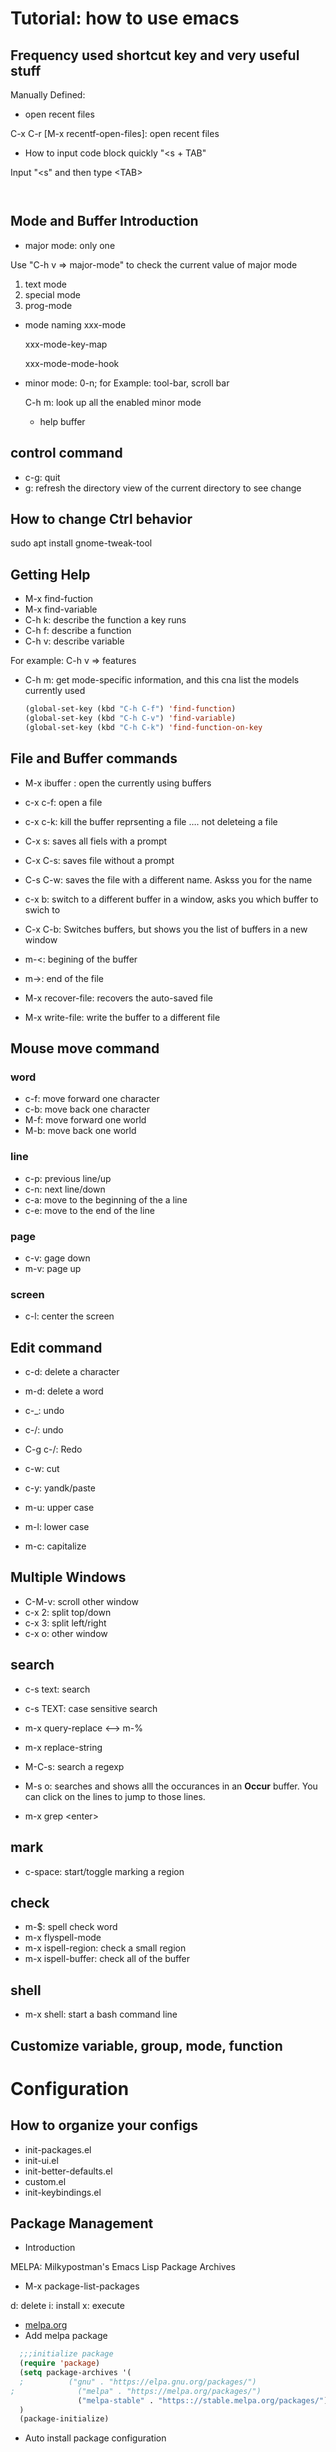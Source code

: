 * Tutorial: how to use emacs
** Frequency used shortcut key and very useful stuff
   Manually Defined:
   - open recent files   
   C-x C-r [M-x recentf-open-files]: open recent files
   - How to input code block quickly "<s + TAB"
   Input "<s" and then type <TAB>

   #+BEGIN_SRC 

   #+END_SRC
** Mode and Buffer Introduction
- major mode: only one
Use "C-h v => major-mode" to check the current value of major mode
   1. text mode
   2. special mode
   3. prog-mode
- mode naming
   xxx-mode

   xxx-mode-key-map

   xxx-mode-mode-hook

- minor mode: 0-n; for Example: tool-bar, scroll bar

   C-h m: look up all the enabled minor mode
   - help buffer
** control command
   - c-g: quit
   - g: refresh the directory view of the current directory to see change
** How to change Ctrl behavior
   sudo apt install gnome-tweak-tool
   
** Getting Help

   -   M-x find-fuction
   -   M-x find-variable
   -   C-h k: describe the function a key runs
   -   C-h f: describe a function
   -   C-h v: describe variable
   For example: C-h v => features
   -   C-h m: get mode-specific information, and this cna list the models currently used
     #+BEGIN_SRC emacs-lisp
   (global-set-key (kbd "C-h C-f") 'find-function)
   (global-set-key (kbd "C-h C-v") 'find-variable)
   (global-set-key (kbd "C-h C-k") 'find-function-on-key
     #+END_SRC

** File and  Buffer commands
- M-x ibuffer : open the currently using buffers
- c-x c-f: open a file
- c-x c-k: kill the buffer reprsenting a file .... not deleteing a file

- C-x s: saves all fiels with a prompt
- C-x C-s: saves file without a prompt
- C-s C-w: saves the file with a different name. Askss you for the name

- c-x b: switch to a different buffer in a window, asks you which buffer to swich to
- C-x C-b: Switches buffers, but shows you the list of buffers in a new window


- m-<: begining of the buffer
- m->: end of the file

- M-x recover-file: recovers the auto-saved file
- M-x write-file: write the buffer to a different file
** Mouse move command
*** word
    - c-f: move forward one character
    - c-b: move back one character
    - M-f: move forward one world
    - M-b: move back one world
*** line
    - c-p: previous line/up
    - c-n: next line/down
    - c-a: move to the beginning of the a line
    - c-e: move to the end of the line
*** page
    - c-v: gage down
    - m-v: page up
*** screen
    - c-l: center the screen

** Edit command
   - c-d: delete a character
   - m-d: delete a word

   - c-_: undo
   - c-/: undo
   - C-g c-/: Redo

   - c-w: cut
   - c-y: yandk/paste

   - m-u: upper case
   - m-l: lower case
   - m-c: capitalize

** Multiple Windows
   - C-M-v: scroll other window   
   - c-x 2: split top/down
   - c-x 3: split left/right
   - c-x o: other window

** search
   - c-s text: search
   - c-s TEXT: case sensitive search
   - m-x query-replace <----> m-%
   - m-x replace-string

   - M-C-s: search a regexp

   - M-s o: searches and shows alll the occurances in an *Occur* buffer. You can click on the lines to jump to those lines.

   - m-x grep <enter>

** mark
   - c-space: start/toggle marking a region

** check

   - m-$: spell check word
   - m-x flyspell-mode
   - m-x ispell-region: check a small region
   - m-x ispell-buffer: check all of the buffer

** shell
   - m-x shell: start a bash command line

** Customize variable, group, mode, function
   
* Configuration
** How to organize your configs  
   - init-packages.el
   - init-ui.el
   - init-better-defaults.el
   - custom.el
   - init-keybindings.el
** Package Management
   - Introduction
   MELPA: Milkypostman's Emacs Lisp Package Archives
   - M-x  package-list-packages
   d: delete
   i: install
   x: execute
   - [[https://melpa.org/][melpa.org]]
   - Add melpa package
   #+BEGIN_SRC  emacs-lisp
  ;;;initialize package
  (require 'package)
  (setq package-archives '(
  ;			 ("gnu" . "https://elpa.gnu.org/packages/")
;			   ("melpa" . "https://melpa.org/packages/")
			   ("melpa-stable" . "https:://stable.melpa.org/packages/"))
  )
  (package-initialize)
   #+END_SRC
   - Auto install package configuration
     #+BEGIN_SRC emacs-lisp

   (when (>= emacs-major-version 24)
     (require 'package)
     (package-initialize)
     (add-to-list 'package-archives  '(
				       ("melpa" . "https://melpa.org/packages/"))))
   (require 'cl)
   ;;add whatever package you want here
   (defvar yubao/packages '(
			    company
			    )
     "Default packages")
   (defun yubao/packages-installed-p ()
     (loop for pkg in yubao/packages
	   when (not (package-installed-p pkg)) do (return nil)
	   finally (return t)))

   (unless (yubao/packages-installed-p)
     (message "%s" "Refreshing package database .... ")
     (package-refresh-contents)
     (dolist (pkg yubao/packages)
       (when (not (package-installed-p pkg))
	 (package-install pkg))))
     #+END_SRC
** linum Mode
   (global-linum-mode t)
   (linum-mode t)

** Company Mode
   - [[http://company-mode.github.io/][company-mode]]   
   - What's Company Mode?
   Company => company anything
   - How to enable company mode?

   (company-mode t);work on current buffer
   (global-company-mode t);work on all the opened buffer

   Use M-n or M-p to select candidate item
** Speedbar
   m-x speedbar <enter> or m-x speed <tab> <enter> :list project files
** Compile
   m-x compile
   - How to compile lisp script
   M-x byte-compile-file + ".el" file 
** Debug
   c-x ` : jump to the next error. That ` is a back quote on the top left of the keyboard
** Format
   - Auto Update the Sequence Number
   Example:
   1. first
   2. second
   3. third
   4. fourth

   Then I want to insert one item:   
   Example:
   1. first
   2. second
   3. Inserted new item
   3. third
   4. fourth

   Therefore, think a question: how to auto sort the list?

   Method:

   Move the curser to the end, and press 'M' (meta), and then press Return key.

   Sorted items:
   1. first
   2. second
   3. Inserted new item
   4. third
   5. fourth

   7. Indent
      M-x indent-gegion: indents the region
** Show match parents "()"
   [menu]=>[Options]=>[Highlight Matching Parentheses]

   #+BEGIN_SRC emacs-lisp
(define-advice show-paren-function (:around (fn) fix-show-paren-function)
  "Highlight enclosing parents."
  (cond ((looking-at-p "\\s(") (funcall fn))
	(t (save-excursion
	     (ignore-errors (backward-up-list))
	     (funcall fn)))))
(add-hook 'emacs-lisp-mode-hook 'show-paren-mode)

   #+END_SRC
** Highlight current line
   #+BEGIN_SRC emacs-lisp
  (global-hl-line-mode t)
   #+END_SRC
** Disable backup file (*.~)
   #+BEGIN_SRC emacs-lisp
;;disable backup file (*.~)
(setq make-backup-files nil)
   #+END_SRC
** Enable Recent Files
   #+BEGIN_SRC emacs-lisp
     (require 'recentf)
     (recentf-mode t)
     (setq recentf-max-menu-items 25)
     ;;uncomment this statement if u want to use shortcut key
     (global-set-key "\C-x\ \C-r" 'recentf-open-files)
   #+END_SRC
** Delete Selection Mode
   #+BEGIN_SRC emacs-lisp
;;add delete selection mode
(delete-selection-mode t)
   #+END_SRC

** Install Hungary Delete mode
   #+BEGIN_SRC emacs-lisp
   ;;config hungry-delete mode
   (require 'hungry-delete)
   (global-hungry-delete-mode)
   #+END_SRC
** Install a Theme
   #+BEGIN_SRC emacs-lisp
  (load-theme 'monokai t)
   #+END_SRC

   #+BEGIN_SRC emacs-lisp
(require 'smex) ; Not needed if you use package.el
(global-set-key (kbd "M-x") 'smex)
(global-set-key (kbd "M-X") 'smex-major-mode-commands)
;; This is your old M-x.
(global-set-key (kbd "C-c C-c M-x") 'execute-extended-command)
   #+END_SRC
** Install swiper and counsel
   - [[https://github.com/abo-abo/swiper][swiper]]
   - configuration  
     #+BEGIN_SRC emacs-lisp
     (ivy-mode 1)
   (setq ivy-use-virtual-buffers t)
   (setq enable-recursive-minibuffers t)
   (global-set-key "\C-s" 'swiper)
   (global-set-key (kbd "C-c C-r") 'ivy-resume)
   (global-set-key (kbd "<f6>") 'ivy-resume)
   (global-set-key (kbd "M-x") 'counsel-M-x)
   (global-set-key (kbd "C-x C-f") 'counsel-find-file)
   (global-set-key (kbd "<f1> f") 'counsel-describe-function)
   (global-set-key (kbd "<f1> v") 'counsel-describe-variable)
   (global-set-key (kbd "<f1> l") 'counsel-find-library)
   (global-set-key (kbd "<f2> i") 'counsel-info-lookup-symbol)
   (global-set-key (kbd "<f2> u") 'counsel-unicode-char)
   (global-set-key (kbd "C-c g") 'counsel-git)
   (global-set-key (kbd "C-c j") 'counsel-git-grep)
   (global-set-key (kbd "C-c k") 'counsel-ag)
   (global-set-key (kbd "C-x l") 'counsel-locate)
   (global-set-key (kbd "C-S-o") 'counsel-rhythmbox)
   (define-key read-expression-map (kbd "C-r") 'counsel-expression-history)
     #+END_SRC
** Smartparens
#+BEGIN_SRC emacs-lisp
;;conifgure samartparents mode
(smartparens-global-mode t)
;;Fix smart parents' bug=>(add-to-list '')
(sp-local-pair 'emacs-lisp-mode "'" nil :actions nil)
#+END_SRC

** popwin
   - Overview

   popwin is a popup window manager for Emacs which makes you free from the hell of annoying buffers such like *Help*, *Completions*, *compilation*, and etc.

   Take an example. When you complete file names during find-file, the (annoying) *Completions* buffer will appear in a newly splitted window. You might understand the necessity of the window, but you may wonder why the window still remains after completion...

   popwin resolves there problems. Windows of such temporary buffers will be shown as a popup window, and you can close them smoothly by typing C-g in anytime.
   - Configuration
     #+BEGIN_SRC emacs-lisp
   (require 'popwin)
   (popwin-mode 1)
     #+END_SRC
   - Install
     [[https://github.com/Fuco1/smartparens#getting-started][samartparents]]
   - Configure     
   #+BEGIN_SRC emacs-lisp
(require 'smartparens-config)
(add-hook 'emacs-lisp-mode-hook 'smartparens-mode)
   #+END_SRC
** Abbrev
   #+BEGIN_SRC  emacs-lisp
   ;;abbrev mode
   (abbrev-mode t)
   ;;press "space" or "RET" to autocomplete
   (define-abbrev-table 'global-abbrev-table '(
					    ;;signature
					    ("yubao" "YubaoLiu")
					    ("8ms" "Microsoft")
					    ))
   #+END_SRC
** Configure Javascript IDE
   - install js2-mode in Emacs
   - Configuration js2-mode
   Thde default mode is "javascript mode", use this to change to Javascript IDE:
   #+BEGIN_SRC 
;;configure for js2-mode
(setq auto-mode-alist
      (append
       '(("\\.js\\'" . js2-mode))
auto-mode-alist))
   #+END_SRC
   - Install nodejs in OS
   - Install nodejs-repl
   - Configure nodejs-repl
     set nodejs-repl-command to "nodejs" in ubuntu system
   #+BEGIN_SRC emacs-lisp
;Type M-x nodejs-repl to run Node.js REPL. See also comint-mode to check key bindings.
;You can define key bindings to send JavaScript codes to REPL like below:

(add-hook 'js-mode-hook
          (lambda ()
            (define-key js-mode-map (kbd "C-x C-e") 'nodejs-repl-send-last-sexp)
            (define-key js-mode-map (kbd "C-c C-r") 'nodejs-repl-send-region)
            (define-key js-mode-map (kbd "C-c C-l") 'nodejs-repl-load-file)
            (define-key js-mode-map (kbd "C-c C-z") 'nodejs-repl-switch-to-repl)))	    

   #+END_SRC  
** hippie-expand
   #+BEGIN_SRC  emacs-lisp
   (global-set-key (kbd "s-/") 'hippie-expand)

(setq hippie-expand-try-functions-list '(
					 try-expand-dabbrev
					 try-expand-dabbrev-all-buffers
					 try-expand-dabbrev-from-kill
					 try-complete-file-name-partially
					 try-complete-file-name
					 try-expand-list
					 try-expand-line
					 try-complete-lisp-symbol-partially
					 try-complete-lisp-symbol))

   #+END_SRC
** dired mode
- C-x d : open dird mode
- + : add new directory, then use "C-x C-f" to create a new file
- C : copy a file
- g : update the directory list
- D : delete the file after confirm
- d : label the file that will be deleted
- u : cancel the label
- x : execute
- R : rename file
- c : compress file  
#+BEGIN_SRC emacs-lisp
(fset 'yes-or-no-p 'y-or-n-p)
(setq dired-recursive-copies 'always)
(setq dired-recursive-deletes 'always)
;; avoid open many buffers
(put 'dired-find-alternate-file 'disabled nil)
;;(require 'dired);;necessary, because directory mode is a major mode
;;(define-key dired-mode-map (dbd "RET") 'dired-find-alternate-file)
(with-eval-after-load 'dired
  (define-key dired-mode-map (dbd "RET") 'dired-find-alternate-file))

#+END_SRC
** dired-x mode
- C-x C-j : open the current file's dired mode   
#+BEGIN_SRC emacs-lisp
(require 'dired-x)
(setq dired-dwim-target t)
#+END_SRC
** Hide or Remove Dos eolns
#+BEGIN_SRC emacs-lisp

(defun hiden-dos-eol ()
  "Do not show ^M in files containing mixed UNIX and DOS line endings."
  (interactive)
  (setq buffer-display-table (make-display-table))
  (aset buffer-display-table ?\^M []))

(defun remove-dos-eol ()
  "Replace DOS eolns CR LF with unix eolns CR"
  (interactive)
  (goto-char (point-min))
  (while (search-forward "\r" nil t) (replace-match "")))
#+END_SRC
** web mode

* org-mode basics
** Introduction and Common Configuration
*** How to enter source code edit mode
    - C-c ' (C-c and single quote) to enter into the source code edit mode, and then use it to turn back
    - C-c C-k to abort
    - Example:
    #+BEGIN_SRC emacs-lisp
;;press "C-c ' " to edit source code
  (message "Emacs lisp")
    #+END_SRC
** Schedule and Calenda and Todo
   - TODO creating todo and donw items

   shift-RightArrow or C-c C-t: togle TODO state
   - C-c C-s: to schedule time
   - C-c C-d: to set deadline of time
   - C-c a: lookup the schedual
*** TODO todo
*** DONE done
** Links
   - [[http:www.baidu.com][baidu]] : www.baidu.com  C-c C-l: edit the link

* Emacs Lisp
** Study Resources
   - [[https://learnxinyminutes.com/][learnxinyminutes]]
** Command  
- M-: -> :to go to the evaluate buffer where you can evaluate a 
lisp statement.
   For example, "setq" sets a variable to a value: (setq your\_var '123)

- M-x ielm : ELISP, describe-mode for help
- C-x C-e:  runs the command eval-last-sexp (found in global-map)
- M-x eval-buffer :run commands on the current buffer
** Elisp Grammer
*** Example
    #+BEGIN_SRC emacs-lisp
    ;;set a variable
    (setq my-name "yubao")

    ;;show the variable's value
    (message my-name)

    ;;define a func to show my name
    (defun showMyName ()
    (interactive);M-x call
    (message "Hello, %s" my-name)
    )

    ;;call "showMyName" fuction
    (showMyName)
    
    ;;how to bind the key
    (global-set-key (kbd "<C-f2>") 'showMyName)
    
    #+END_SRC
    
*** Variable

*** Function   

    (+ 2 2)
    p
** Common Functions
   Refer:  [[http://ergoemacs.org/emacs/elisp_library_system.html][ergoemacs]]
- require
   require dependents on "load"

   #+BEGIN_SRC emacs-lisp
  (require 'init-packages)
  (require 'init-ui)
  (require 'init-better-defaults)
  (require 'init-keybindings)
  (require 'init-org)
   #+END_SRC
   require is a built-in function in ‘C source code’.

   (require FEATURE &optional FILENAME NOERROR)

   If feature FEATURE is not loaded, load it from FILENAME.
   If FEATURE is not a member of the list ‘features’, then the feature is not loaded; so load the file FILENAME.

   If FILENAME is omitted, the printname of FEATURE is used as the file name, and ‘load’ will try to load this name appended with the suffix ‘.elc’, ‘.el’, or the system-dependent suffix for dynamic module files, in that order.  The name without appended suffix will not be require is a built-in function in ‘C source code’.
- load
     load dependents on "load-path"

   #+BEGIN_SRC emacs-lisp
(load "init-packages")
(load "init-ui")
(load "init-better-defaults")
(load "init-keybindings")
(load "init-org")
   #+END_SRC
- load-file
   #+BEGIN_SRC emacs-lisp
  (load-file "~/.emacs.d/lisp/init-packages.elc")
  (load-file "~/.emacs.d/lisp/init-ui.elc")
  (load-file "~/.emacs.d/lisp/init-keybindings.elc")
  (load-file "~/.emacs.d/lisp/init-better-defaults.elc")
  (load-file "~/.emacs.d/lisp/init-org.elc")
   #+END_SRC
   Note: if there is no .elc file, please use "M-x byte-compile-file" to compile .el file to .elc fistly, and then use "C-x C-e" to execute these commands

   In the "*Messages" buffer, we can see these messages:

   Wrote /home/yubao/.emacs.d/lisp/init-ui.elc

   Loading /home/yubao/.emacs.d/lisp/init-ui.elc...done
  load sequence: .elc -> .el
   load will load .elc file firstly, if no .elc file exists, it will load .el file
- autoload
   #+BEGIN_SRC emacs-lisp
;;add the following code in init-better-defaults.el
;;;###autoload
(defun test-autoload()
  (interactive)
  (message "test autoload")
)

;;add the following code in init.el
(autoload 'test-autoload "init-better-defaults")
(test-autoload)

(update-file-autoloads "~/.emacs.d/lisp/init-better-defaults.el" t "~/.emacs.d/lisp/init-better-defaults-autoload.el")
   #+END_SRC
- indent-buffer
   #+BEGIN_SRC emacs-lisp
(defun indent-buffer ()
  "Indent the currently visitied buffer."
  (interactive)
  (indent-region (point-min) (point-max))
  )
   #+END_SRC

#+BEGIN_SRC emacs-lisp
(defun indent-region-or-buffer ()
  "Indent a region if selected, otherwise the whole buffer."
  (interactive)
  (save-excursion
    (if(region-active-p)
	(progn
	  (indent-region (region-beginning) (region-end))
	  (message "Indented selected region.")
	  )
      (progn
	(indent-buffer)
	(message "Indented buffer.")))))

(global-set-key (kbd "C-M-\\") 'indent-region-or-buffer)

#+END_SRC
- naming conventions
   All the name should be have a prefix, such that the naming conflicts could be minimal.
   - Define your abbrevs

* Reference
  [1] [[http://book.emacs-china.org/][MasterEmacsIn21Days]]
  [2] [[https://learnxinyminutes.com/][learnxinyminutes]]
  [3] [[http://ergoemacs.org/][ErgoEmacs]]
  [4] [[http://www.lunaryorn.com][Sebastian Wiesner]]












